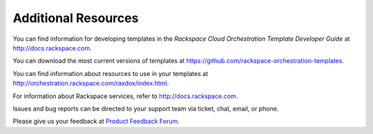 ====================
Additional Resources
====================

You can find information for developing templates in the *Rackspace
Cloud Orchestration Template Developer Guide* at
http://docs.rackspace.com.

You can download the most current versions of templates at
https://github.com/rackspace-orchestration-templates.

You can find information about resources to use in your templates at
http://orchestration.rackspace.com/raxdox/index.html.

For information about Rackspace services, refer to
http://docs.rackspace.com.

Issues and bug reports can be directed to your support team via ticket,
chat, email, or phone.

Please give us your feedback at `Product Feedback
Forum <http://feedback.rackspace.com>`_.

